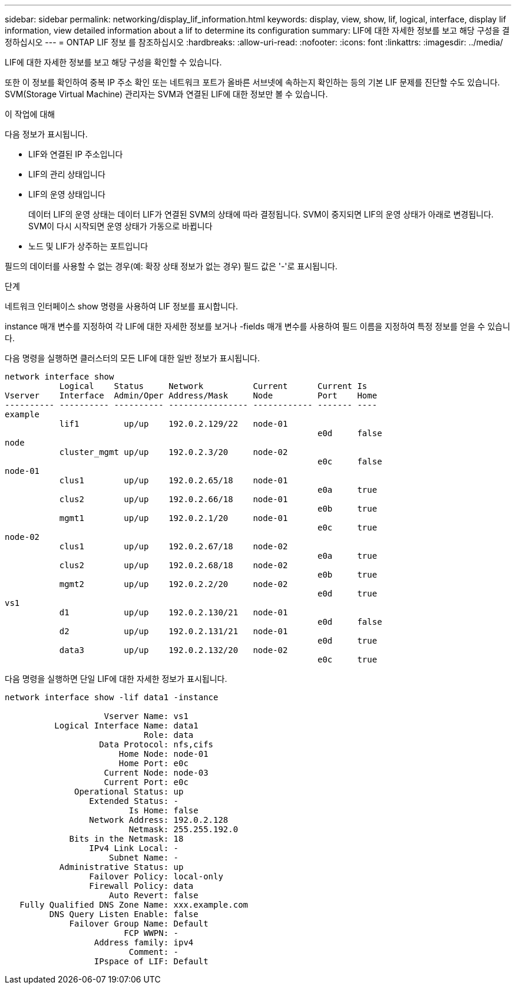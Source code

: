 ---
sidebar: sidebar 
permalink: networking/display_lif_information.html 
keywords: display, view, show, lif, logical, interface, display lif information, view detailed information about a lif to determine its configuration 
summary: LIF에 대한 자세한 정보를 보고 해당 구성을 결정하십시오 
---
= ONTAP LIF 정보 를 참조하십시오
:hardbreaks:
:allow-uri-read: 
:nofooter: 
:icons: font
:linkattrs: 
:imagesdir: ../media/


[role="lead"]
LIF에 대한 자세한 정보를 보고 해당 구성을 확인할 수 있습니다.

또한 이 정보를 확인하여 중복 IP 주소 확인 또는 네트워크 포트가 올바른 서브넷에 속하는지 확인하는 등의 기본 LIF 문제를 진단할 수도 있습니다. SVM(Storage Virtual Machine) 관리자는 SVM과 연결된 LIF에 대한 정보만 볼 수 있습니다.

.이 작업에 대해
다음 정보가 표시됩니다.

* LIF와 연결된 IP 주소입니다
* LIF의 관리 상태입니다
* LIF의 운영 상태입니다
+
데이터 LIF의 운영 상태는 데이터 LIF가 연결된 SVM의 상태에 따라 결정됩니다. SVM이 중지되면 LIF의 운영 상태가 아래로 변경됩니다. SVM이 다시 시작되면 운영 상태가 가동으로 바뀝니다

* 노드 및 LIF가 상주하는 포트입니다


필드의 데이터를 사용할 수 없는 경우(예: 확장 상태 정보가 없는 경우) 필드 값은 '-'로 표시됩니다.

.단계
네트워크 인터페이스 show 명령을 사용하여 LIF 정보를 표시합니다.

instance 매개 변수를 지정하여 각 LIF에 대한 자세한 정보를 보거나 -fields 매개 변수를 사용하여 필드 이름을 지정하여 특정 정보를 얻을 수 있습니다.

다음 명령을 실행하면 클러스터의 모든 LIF에 대한 일반 정보가 표시됩니다.

....
network interface show
           Logical    Status     Network          Current      Current Is
Vserver    Interface  Admin/Oper Address/Mask     Node         Port    Home
---------- ---------- ---------- ---------------- ------------ ------- ----
example
           lif1         up/up    192.0.2.129/22   node-01
                                                               e0d     false
node
           cluster_mgmt up/up    192.0.2.3/20     node-02
                                                               e0c     false
node-01
           clus1        up/up    192.0.2.65/18    node-01
                                                               e0a     true
           clus2        up/up    192.0.2.66/18    node-01
                                                               e0b     true
           mgmt1        up/up    192.0.2.1/20     node-01
                                                               e0c     true
node-02
           clus1        up/up    192.0.2.67/18    node-02
                                                               e0a     true
           clus2        up/up    192.0.2.68/18    node-02
                                                               e0b     true
           mgmt2        up/up    192.0.2.2/20     node-02
                                                               e0d     true
vs1
           d1           up/up    192.0.2.130/21   node-01
                                                               e0d     false
           d2           up/up    192.0.2.131/21   node-01
                                                               e0d     true
           data3        up/up    192.0.2.132/20   node-02
                                                               e0c     true
....
다음 명령을 실행하면 단일 LIF에 대한 자세한 정보가 표시됩니다.

....
network interface show -lif data1 -instance

                    Vserver Name: vs1
          Logical Interface Name: data1
                            Role: data
                   Data Protocol: nfs,cifs
                       Home Node: node-01
                       Home Port: e0c
                    Current Node: node-03
                    Current Port: e0c
              Operational Status: up
                 Extended Status: -
                         Is Home: false
                 Network Address: 192.0.2.128
                         Netmask: 255.255.192.0
             Bits in the Netmask: 18
                 IPv4 Link Local: -
                     Subnet Name: -
           Administrative Status: up
                 Failover Policy: local-only
                 Firewall Policy: data
                     Auto Revert: false
   Fully Qualified DNS Zone Name: xxx.example.com
         DNS Query Listen Enable: false
             Failover Group Name: Default
                        FCP WWPN: -
                  Address family: ipv4
                         Comment: -
                  IPspace of LIF: Default
....